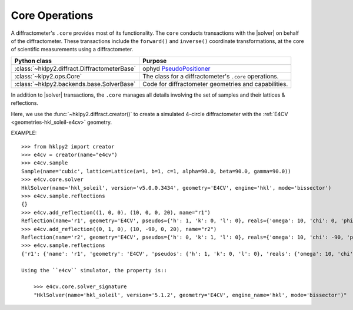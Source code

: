 .. _concepts.ops:

===============
Core Operations
===============

.. TODO: How much is guide or example?  This should be a concepts doc. Brief.

.. index:: !core

A diffractometer's ``.core`` provides most of its functionality.
The ``core`` conducts transactions with the |solver| on behalf of the
diffractometer. These transactions include the ``forward()`` and ``inverse()``
coordinate transformations, at the core of scientific measurements using
a diffractometer.

=============================================   ==============
Python class                                    Purpose
=============================================   ==============
:class:`~hklpy2.diffract.DiffractometerBase`    ophyd `PseudoPositioner <https://blueskyproject.io/ophyd/user/reference/positioners.html#pseudopositioner>`_
:class:`~klpy2.ops.Core`                        The class for a diffractometer's ``.core`` operations.
:class:`~hklpy2.backends.base.SolverBase`       Code for diffractometer geometries and capabilities.
=============================================   ==============

In addition to |solver| transactions, the ``.core`` manages all
details involving the set of samples and their lattices & reflections.

Here, we use the :func:`~hklpy2.diffract.creator()` to create a simulated 4-circle
diffractometer with the :ref:`E4CV <geometries-hkl_soleil-e4cv>` geometry.

EXAMPLE::

    >>> from hklpy2 import creator
    >>> e4cv = creator(name="e4cv")
    >>> e4cv.sample
    Sample(name='cubic', lattice=Lattice(a=1, b=1, c=1, alpha=90.0, beta=90.0, gamma=90.0))
    >>> e4cv.core.solver
    HklSolver(name='hkl_soleil', version='v5.0.0.3434', geometry='E4CV', engine='hkl', mode='bissector')
    >>> e4cv.sample.reflections
    {}
    >>> e4cv.add_reflection((1, 0, 0), (10, 0, 0, 20), name="r1")
    Reflection(name='r1', geometry='E4CV', pseudos={'h': 1, 'k': 0, 'l': 0}, reals={'omega': 10, 'chi': 0, 'phi': 0, 'tth': 20}, wavelength=1.0)
    >>> e4cv.add_reflection((0, 1, 0), (10, -90, 0, 20), name="r2")
    Reflection(name='r2', geometry='E4CV', pseudos={'h': 0, 'k': 1, 'l': 0}, reals={'omega': 10, 'chi': -90, 'phi': 0, 'tth': 20}, wavelength=1.0)
    >>> e4cv.sample.reflections
    {'r1': {'name': 'r1', 'geometry': 'E4CV', 'pseudos': {'h': 1, 'k': 0, 'l': 0}, 'reals': {'omega': 10, 'chi': 0, 'phi': 0, 'tth': 20}, 'wavelength': 1.0, 'order': 0}, 'r2': {'name': 'r2', 'geometry': 'E4CV', 'pseudos': {'h': 0, 'k': 1, 'l': 0}, 'reals': {'omega': 10, 'chi': -90, 'phi': 0, 'tth': 20}, 'wavelength': 1.0, 'order': 1}}

    Using the ``e4cv`` simulator, the property is::

        >>> e4cv.core.solver_signature
        "HklSolver(name='hkl_soleil', version='5.1.2', geometry='E4CV', engine_name='hkl', mode='bissector')"
